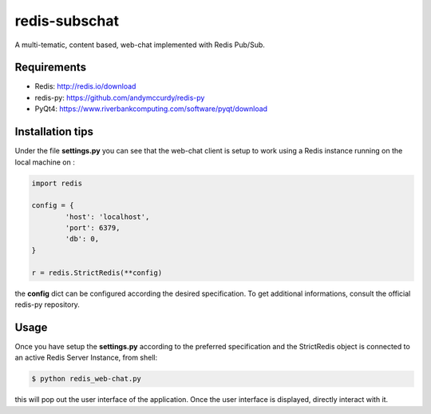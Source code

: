 redis-subschat
========

A multi-tematic, content based, web-chat implemented with Redis Pub/Sub.

Requirements
------------

- Redis: http://redis.io/download
- redis-py: https://github.com/andymccurdy/redis-py
- PyQt4: https://www.riverbankcomputing.com/software/pyqt/download

Installation tips
-----------------
Under the file **settings.py** you can see that the web-chat client is setup to
work using a Redis instance running on the local machine on :

.. code-block:: python
	
	import redis

	config = {
		'host': 'localhost',
		'port': 6379,
		'db': 0,
	}

	r = redis.StrictRedis(**config)
	
the **config** dict can be configured according the desired specification.
To get additional informations, consult the official redis-py repository.

Usage
-----

Once you have setup the **settings.py** according to the preferred specification
and the StrictRedis object is connected to an active Redis Server Instance, from shell:

.. code-block:: bash

	$ python redis_web-chat.py
	
this will pop out the user interface of the application.
Once the user interface is displayed, directly interact with it.
